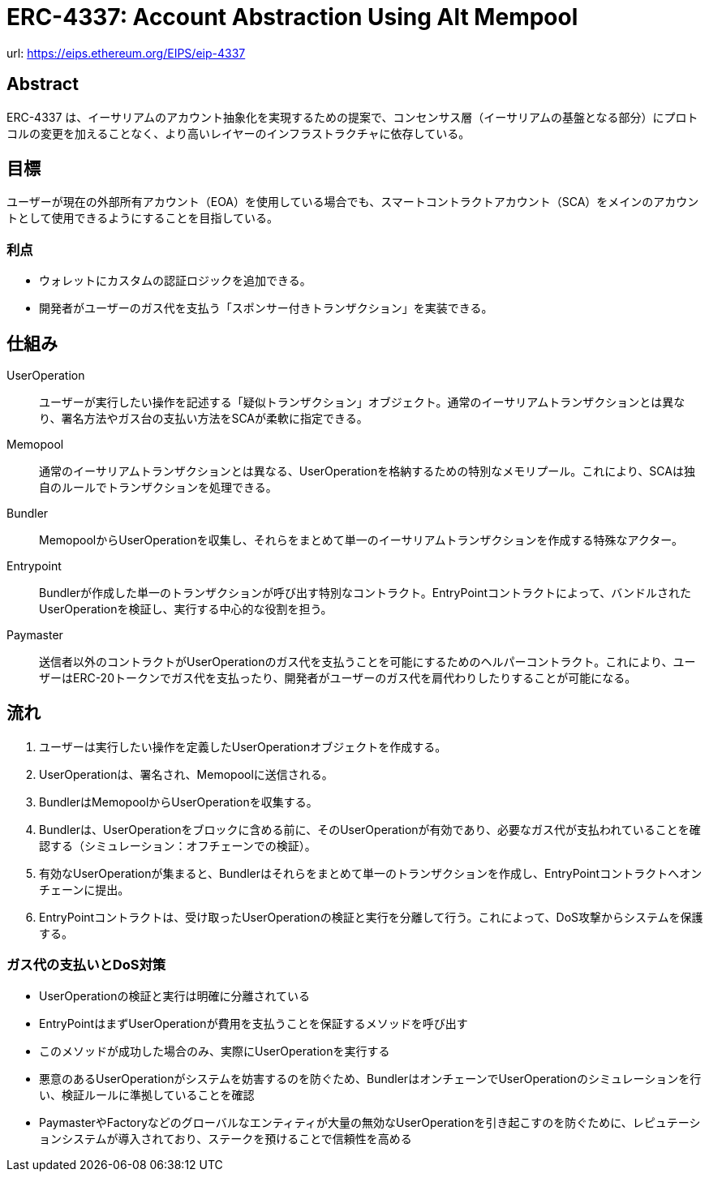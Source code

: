 = ERC-4337: Account Abstraction Using Alt Mempool

url: https://eips.ethereum.org/EIPS/eip-4337

== Abstract

ERC-4337 は、イーサリアムのアカウント抽象化を実現するための提案で、コンセンサス層（イーサリアムの基盤となる部分）にプロトコルの変更を加えることなく、より高いレイヤーのインフラストラクチャに依存している。

== 目標

ユーザーが現在の外部所有アカウント（EOA）を使用している場合でも、スマートコントラクトアカウント（SCA）をメインのアカウントとして使用できるようにすることを目指している。

=== 利点

* ウォレットにカスタムの認証ロジックを追加できる。
* 開発者がユーザーのガス代を支払う「スポンサー付きトランザクション」を実装できる。

== 仕組み

UserOperation::
ユーザーが実行したい操作を記述する「疑似トランザクション」オブジェクト。通常のイーサリアムトランザクションとは異なり、署名方法やガス台の支払い方法をSCAが柔軟に指定できる。

Memopool::
通常のイーサリアムトランザクションとは異なる、UserOperationを格納するための特別なメモリプール。これにより、SCAは独自のルールでトランザクションを処理できる。

Bundler::
MemopoolからUserOperationを収集し、それらをまとめて単一のイーサリアムトランザクションを作成する特殊なアクター。

Entrypoint::
Bundlerが作成した単一のトランザクションが呼び出す特別なコントラクト。EntryPointコントラクトによって、バンドルされたUserOperationを検証し、実行する中心的な役割を担う。

Paymaster::
送信者以外のコントラクトがUserOperationのガス代を支払うことを可能にするためのヘルパーコントラクト。これにより、ユーザーはERC-20トークンでガス代を支払ったり、開発者がユーザーのガス代を肩代わりしたりすることが可能になる。

== 流れ

. ユーザーは実行したい操作を定義したUserOperationオブジェクトを作成する。
. UserOperationは、署名され、Memopoolに送信される。
. BundlerはMemopoolからUserOperationを収集する。
. Bundlerは、UserOperationをブロックに含める前に、そのUserOperationが有効であり、必要なガス代が支払われていることを確認する（シミュレーション：オフチェーンでの検証）。
. 有効なUserOperationが集まると、Bundlerはそれらをまとめて単一のトランザクションを作成し、EntryPointコントラクトへオンチェーンに提出。
. EntryPointコントラクトは、受け取ったUserOperationの検証と実行を分離して行う。これによって、DoS攻撃からシステムを保護する。

=== ガス代の支払いとDoS対策

* UserOperationの検証と実行は明確に分離されている
    * EntryPointはまずUserOperationが費用を支払うことを保証するメソッドを呼び出す
    * このメソッドが成功した場合のみ、実際にUserOperationを実行する
* 悪意のあるUserOperationがシステムを妨害するのを防ぐため、BundlerはオンチェーンでUserOperationのシミュレーションを行い、検証ルールに準拠していることを確認
* PaymasterやFactoryなどのグローバルなエンティティが大量の無効なUserOperationを引き起こすのを防ぐために、レピュテーションシステムが導入されており、ステークを預けることで信頼性を高める


